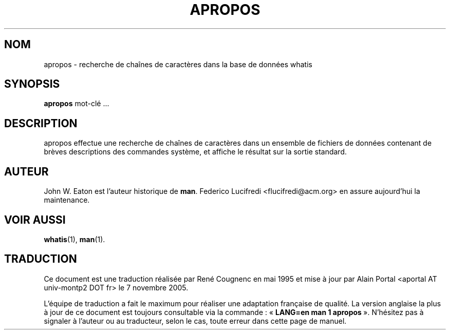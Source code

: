 .\" Man page for apropos
.\"
.\" Copyright (c) 1990, 1991, John W. Eaton.
.\" Traduction française René Cougnenc - Mai 1995.
.\"
.\" You may distribute under the terms of the GNU General Public
.\" License as specified in the README file that comes with the man 1.0
.\" distribution.
.\"
.\" John W. Eaton
.\" jwe@che.utexas.edu
.\" Department of Chemical Engineering
.\" The University of Texas at Austin
.\" Austin, Texas  78712
.\"
.TH APROPOS 1 "19 septembre 2005" "Manuel Linux" "Commandes utilisateur"
.LO 1
.SH NOM
apropos \- recherche de chaînes de caractères dans la base de données whatis
.SH SYNOPSIS
.BI apropos
mot-clé ...
.SH DESCRIPTION
apropos effectue une recherche de chaînes de caractères dans un
ensemble de fichiers de données contenant de brèves descriptions des
commandes système, et affiche le résultat sur la sortie standard.

.SH AUTEUR
John W. Eaton est l'auteur historique de
.BR man .
Federico Lucifredi <flucifredi@acm.org> en assure aujourd'hui la maintenance.

.SH "VOIR AUSSI"
.BR whatis (1),
.BR man (1).

.SH TRADUCTION
.PP
Ce document est une traduction réalisée par René Cougnenc en mai 1995 et mise
à jour par Alain Portal <aportal AT univ-montp2 DOT fr> le 7 novembre 2005.
.PP
L'équipe de traduction a fait le maximum pour réaliser une adaptation
française de qualité. La version anglaise la plus à jour de ce document est
toujours consultable via la commande\ : «\ \fBLANG=en\ man\ 1\ apropos\fR\ ».
N'hésitez pas à signaler à l'auteur ou au traducteur, selon le cas, toute
erreur dans cette page de manuel.

